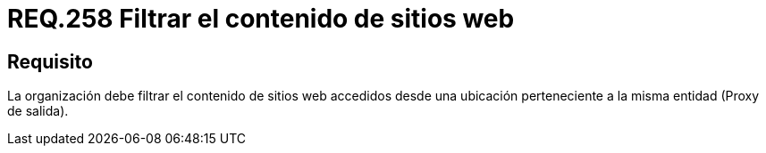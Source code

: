:slug: rules/258/
:category: rules
:description: En el presente documento se detallan los requerimientos de seguridad relacionados a la administración lógica de la red de una determinada organización. Por lo tanto, la organización debe filtrar el contenido de sitios web accedidos desde una ubicación perteneciente a la misma entidad.
:keywords: Organización, Contenido, Filtrar, Proxy, Web, Entidad.
:rules: yes
:translate: rules/258/

= REQ.258 Filtrar el contenido de sitios web

== Requisito

La organización debe filtrar el contenido de sitios +web+
accedidos desde una ubicación perteneciente
a la misma entidad (+Proxy+ de salida).
